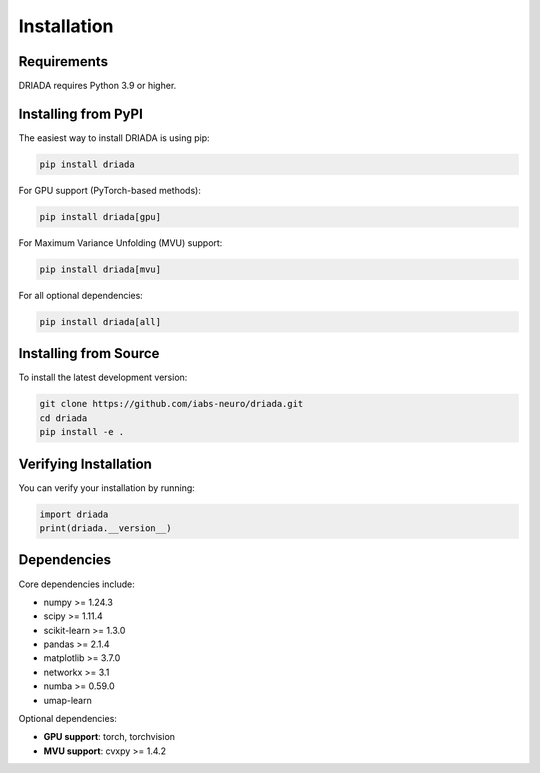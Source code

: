 Installation
============

Requirements
------------

DRIADA requires Python 3.9 or higher.

Installing from PyPI
--------------------

The easiest way to install DRIADA is using pip:

.. code-block:: bash

   pip install driada

For GPU support (PyTorch-based methods):

.. code-block:: bash

   pip install driada[gpu]

For Maximum Variance Unfolding (MVU) support:

.. code-block:: bash

   pip install driada[mvu]

For all optional dependencies:

.. code-block:: bash

   pip install driada[all]

Installing from Source
----------------------

To install the latest development version:

.. code-block:: bash

   git clone https://github.com/iabs-neuro/driada.git
   cd driada
   pip install -e .

Verifying Installation
----------------------

You can verify your installation by running:

.. code-block:: python

   import driada
   print(driada.__version__)

Dependencies
------------

Core dependencies include:

- numpy >= 1.24.3
- scipy >= 1.11.4
- scikit-learn >= 1.3.0
- pandas >= 2.1.4
- matplotlib >= 3.7.0
- networkx >= 3.1
- numba >= 0.59.0
- umap-learn

Optional dependencies:

- **GPU support**: torch, torchvision
- **MVU support**: cvxpy >= 1.4.2